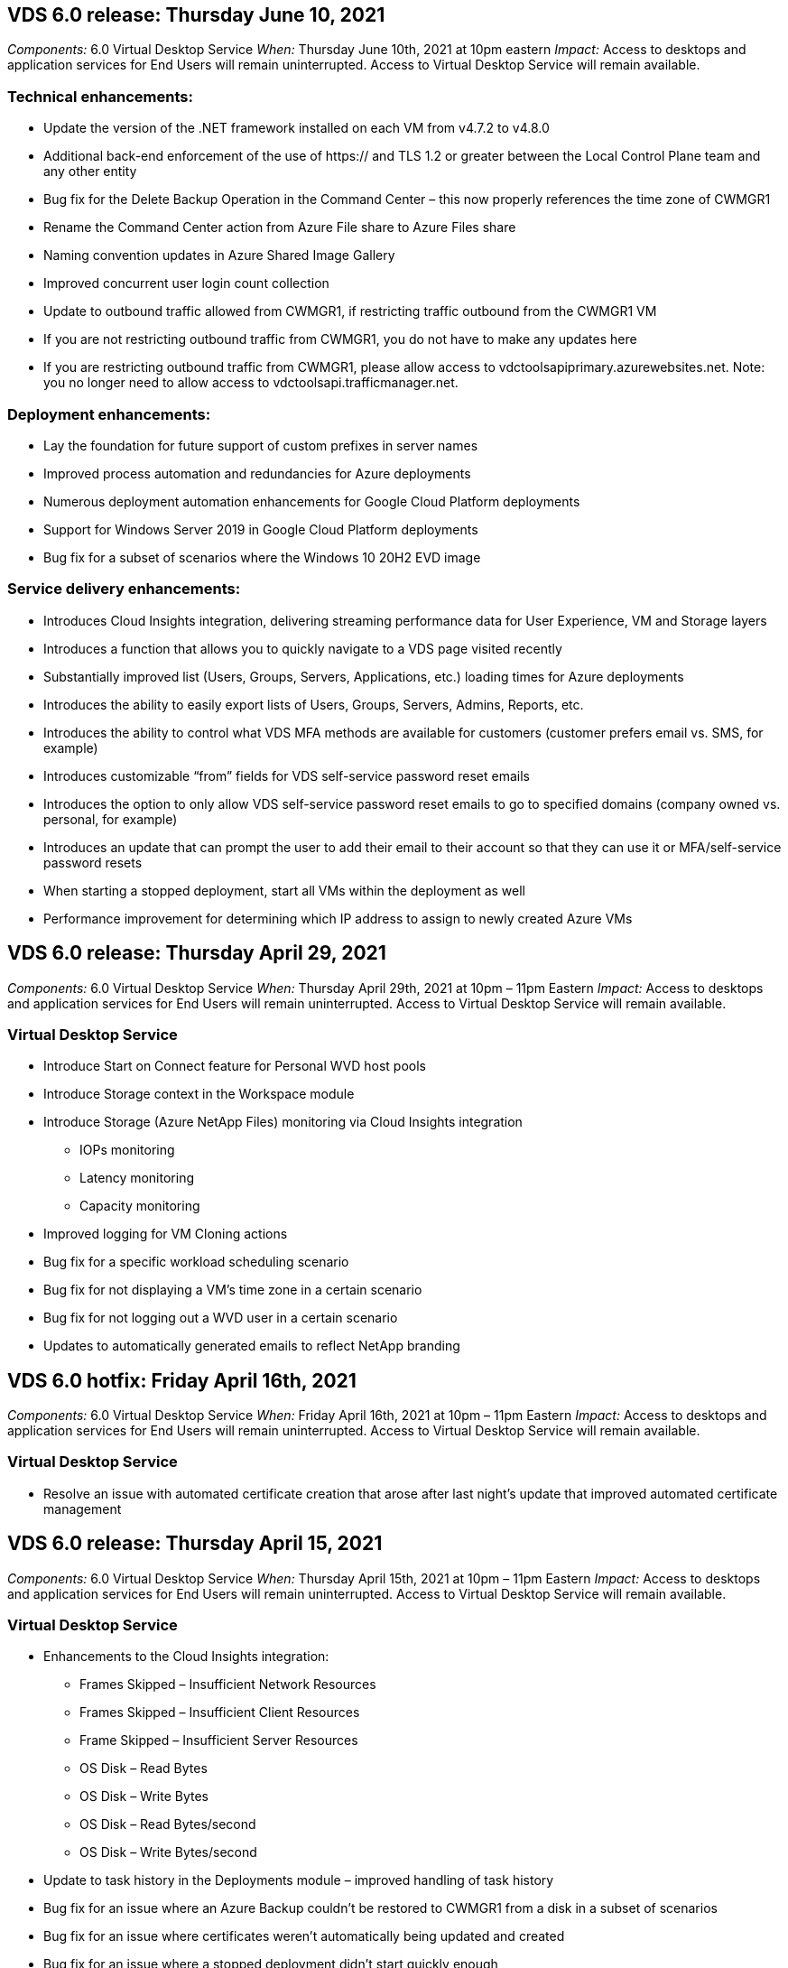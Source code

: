 
////

Comments Sections:
Used in: sub.Reference.Release_Notes.vds_v6.0_release_notes.adoc

////
== VDS 6.0 release: Thursday June 10, 2021
_Components:_ 6.0 Virtual Desktop Service
_When:_ Thursday June 10th, 2021 at 10pm eastern
_Impact:_ Access to desktops and application services for End Users will remain uninterrupted. Access to Virtual Desktop Service will remain available.

=== Technical enhancements:
* Update the version of the .NET framework installed on each VM from v4.7.2 to v4.8.0
* Additional back-end enforcement of the use of https:// and TLS 1.2 or greater between the Local Control Plane team and any other entity
* Bug fix for the Delete Backup Operation in the Command Center – this now properly references the time zone of CWMGR1
* Rename the Command Center action from Azure File share to Azure Files share
* Naming convention updates in Azure Shared Image Gallery
* Improved concurrent user login count collection
* Update to outbound traffic allowed from CWMGR1, if restricting traffic outbound from the CWMGR1 VM
* If you are not restricting outbound traffic from CWMGR1, you do not have to make any updates here
* If you are restricting outbound traffic from CWMGR1, please allow access to vdctoolsapiprimary.azurewebsites.net. Note: you no longer need to allow access to vdctoolsapi.trafficmanager.net.

=== Deployment enhancements:
* Lay the foundation for future support of custom prefixes in server names
* Improved process automation and redundancies for Azure deployments
* Numerous deployment automation enhancements for Google Cloud Platform deployments
* Support for Windows Server 2019 in Google Cloud Platform deployments
* Bug fix for a subset of scenarios where the Windows 10 20H2 EVD image

=== Service delivery enhancements:
* Introduces Cloud Insights integration, delivering streaming performance data for User Experience, VM and Storage layers
* Introduces a function that allows you to quickly navigate to a VDS page visited recently
* Substantially improved list (Users, Groups, Servers, Applications, etc.) loading times for Azure deployments
* Introduces the ability to easily export lists of Users, Groups, Servers, Admins, Reports, etc.
* Introduces the ability to control what VDS MFA methods are available for customers (customer prefers email vs. SMS, for example)
* Introduces customizable “from” fields for VDS self-service password reset emails
* Introduces the option to only allow VDS self-service password reset emails to go to specified domains (company owned vs. personal, for example)
* Introduces an update that can prompt the user to add their email to their account so that they can use it or MFA/self-service password resets
* When starting a stopped deployment, start all VMs within the deployment as well
* Performance improvement for determining which IP address to assign to newly created Azure VMs


== VDS 6.0 release: Thursday April 29, 2021
_Components:_ 6.0 Virtual Desktop Service
_When:_ Thursday April 29th, 2021 at 10pm – 11pm Eastern
_Impact:_ Access to desktops and application services for End Users will remain uninterrupted. Access to Virtual Desktop Service will remain available.

=== Virtual Desktop Service
* Introduce Start on Connect feature for Personal WVD host pools
* Introduce Storage context in the Workspace module
* Introduce Storage (Azure NetApp Files) monitoring via Cloud Insights integration
** IOPs monitoring
** Latency monitoring
** Capacity monitoring
* Improved logging for VM Cloning actions
* Bug fix for a specific workload scheduling scenario
* Bug fix for not displaying a VM’s time zone in a certain scenario
* Bug fix for not logging out a WVD user in a certain scenario
* Updates to automatically generated emails to reflect NetApp branding

== VDS 6.0 hotfix: Friday April 16th, 2021
_Components:_ 6.0 Virtual Desktop Service
_When:_ Friday April 16th, 2021 at 10pm – 11pm Eastern
_Impact:_ Access to desktops and application services for End Users will remain uninterrupted. Access to Virtual Desktop Service will remain available.

=== Virtual Desktop Service

* Resolve an issue with automated certificate creation that arose after last night’s update that improved automated certificate management

== VDS 6.0 release: Thursday April 15, 2021
_Components:_ 6.0 Virtual Desktop Service
_When:_ Thursday April 15th, 2021 at 10pm – 11pm Eastern
_Impact:_ Access to desktops and application services for End Users will remain uninterrupted. Access to Virtual Desktop Service will remain available.

=== Virtual Desktop Service

* Enhancements to the Cloud Insights integration:
** Frames Skipped – Insufficient Network Resources
** Frames Skipped – Insufficient Client Resources
** Frame Skipped – Insufficient Server Resources
** OS Disk – Read Bytes
** OS Disk – Write Bytes
** OS Disk – Read Bytes/second
** OS Disk – Write Bytes/second
* Update to task history in the Deployments module – improved handling of task history
* Bug fix for an issue where an Azure Backup couldn’t be restored to CWMGR1 from a disk in a subset of scenarios
* Bug fix for an issue where certificates weren’t automatically being updated and created
* Bug fix for an issue where a stopped deployment didn’t start quickly enough
* Update to the State drop-down list when creating a Workspace – remove the item “National” from the list
* Additional updates to reflect NetApp branding

== VDS 6.0 hotfix: Wednesday April 7th, 2021
_Components:_ 6.0 Virtual Desktop Service
_When:_ Wednesday April 7th, 2021 at 10pm – 11pm Eastern
_Impact:_ Access to desktops and application services for End Users will remain uninterrupted. Access to Virtual Desktop Service will remain available.

=== Virtual Desktop Service

* Due to increasingly variable response times from Azure, we are increasing the amount of time we wait for a response when entering Azure credentials during the deployment wizard.

== VDS 6.0 release: Thursday April 1, 2021
_Components:_ 6.0 Virtual Desktop Service
_When:_ Thursday April 1st, 2021 at 10pm – 11pm Eastern
_Impact:_ Access to desktops and application services for End Users will remain uninterrupted. Access to Virtual Desktop Service will remain available.

=== Virtual Desktop Service

* Updates to the NetApp Cloud Insights integration – new streaming data points:
** NVIDIA GPU performance data
** Round Trip Time
** User Input Delay
* Update the Connect to Server function to allow administrative connections to VMs even when VMs are set to disallow connections from end users
* API enhancements to enabled theming & branding in a subsequent release
* Improved visibility of the actions menu available in HTML5 connections via Connect to Server or RDS user sessions via HTML5
* Increase the QTY of characters supported in the name of an activity Scripted Events
* Updated Provisioning Collections OS choices by type
** For WVD and Windows 10, use the VDI collection type to ensure the Windows 10 OS is present
** For a Windows Server OS, use the Shared collection type
* Assorted proactive security and performance enhancements
